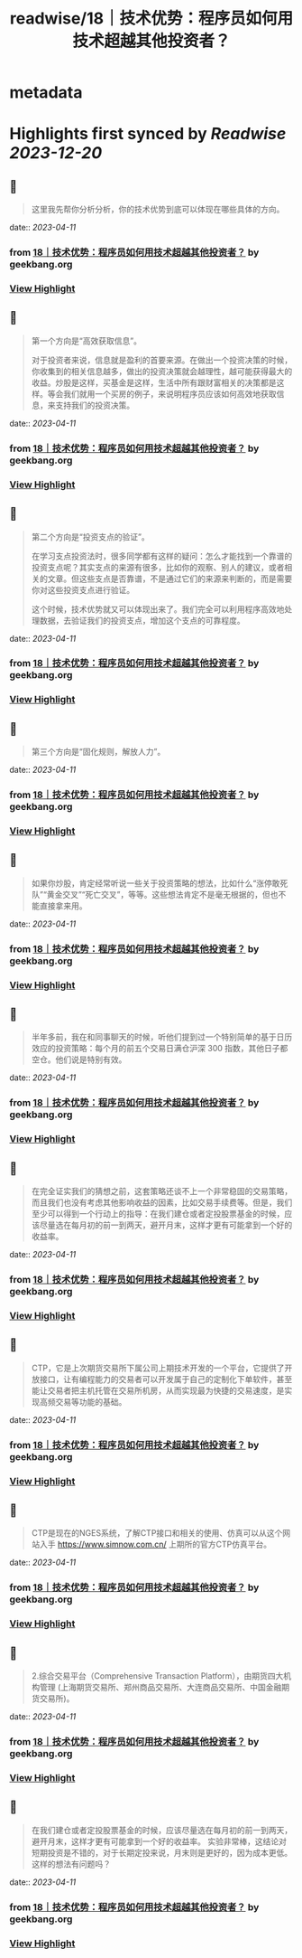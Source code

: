 :PROPERTIES:
:title: readwise/18｜技术优势：程序员如何用技术超越其他投资者？
:END:


* metadata
:PROPERTIES:
:author: [[geekbang.org]]
:full-title: "18｜技术优势：程序员如何用技术超越其他投资者？"
:category: [[articles]]
:url: https://time.geekbang.org/column/article/409852
:tags:[[gt/程序员的个人财富课]],
:image-url: https://static001.geekbang.org/resource/image/eb/f9/eb07395d61d9f52c5dfd922fd14037f9.jpg
:END:

* Highlights first synced by [[Readwise]] [[2023-12-20]]
** 📌
#+BEGIN_QUOTE
这里我先帮你分析分析，你的技术优势到底可以体现在哪些具体的方向。 
#+END_QUOTE
    date:: [[2023-04-11]]
*** from _18｜技术优势：程序员如何用技术超越其他投资者？_ by geekbang.org
*** [[https://read.readwise.io/read/01gxnzppk7ygzh8mhh6jqkf26h][View Highlight]]
** 📌
#+BEGIN_QUOTE
第一个方向是“高效获取信息”。

对于投资者来说，信息就是盈利的首要来源。在做出一个投资决策的时候，你收集到的相关信息越多，做出的投资决策就会越理性，越可能获得最大的收益。炒股是这样，买基金是这样，生活中所有跟财富相关的决策都是这样。等会我们就用一个买房的例子，来说明程序员应该如何高效地获取信息，来支持我们的投资决策。 
#+END_QUOTE
    date:: [[2023-04-11]]
*** from _18｜技术优势：程序员如何用技术超越其他投资者？_ by geekbang.org
*** [[https://read.readwise.io/read/01gxnzpsqrq5s7z5b92t2h02c9][View Highlight]]
** 📌
#+BEGIN_QUOTE
第二个方向是“投资支点的验证”。

在学习支点投资法时，很多同学都有这样的疑问：怎么才能找到一个靠谱的投资支点呢？其实支点的来源有很多，比如你的观察、别人的建议，或者相关的文章。但这些支点是否靠谱，不是通过它们的来源来判断的，而是需要你对这些投资支点进行验证。

这个时候，技术优势就又可以体现出来了。我们完全可以利用程序高效地处理数据，去验证我们的投资支点，增加这个支点的可靠程度。 
#+END_QUOTE
    date:: [[2023-04-11]]
*** from _18｜技术优势：程序员如何用技术超越其他投资者？_ by geekbang.org
*** [[https://read.readwise.io/read/01gxnzpyr3kntxh2bd5rnb9c4b][View Highlight]]
** 📌
#+BEGIN_QUOTE
第三个方向是“固化规则，解放人力”。 
#+END_QUOTE
    date:: [[2023-04-11]]
*** from _18｜技术优势：程序员如何用技术超越其他投资者？_ by geekbang.org
*** [[https://read.readwise.io/read/01gxnzqa7jk04ygjfdmv4d5nwx][View Highlight]]
** 📌
#+BEGIN_QUOTE
如果你炒股，肯定经常听说一些关于投资策略的想法，比如什么“涨停敢死队”“黄金交叉”“死亡交叉”，等等。这些想法肯定不是毫无根据的，但也不能直接拿来用。 
#+END_QUOTE
    date:: [[2023-04-11]]
*** from _18｜技术优势：程序员如何用技术超越其他投资者？_ by geekbang.org
*** [[https://read.readwise.io/read/01gxnztc4w3n4z395be712myqv][View Highlight]]
** 📌
#+BEGIN_QUOTE
半年多前，我在和同事聊天的时候，听他们提到过一个特别简单的基于日历效应的投资策略：每个月的前五个交易日满仓沪深 300 指数，其他日子都空仓。他们说是特别有效。 
#+END_QUOTE
    date:: [[2023-04-11]]
*** from _18｜技术优势：程序员如何用技术超越其他投资者？_ by geekbang.org
*** [[https://read.readwise.io/read/01gxnztyn3jhg51h8xp5fy13e6][View Highlight]]
** 📌
#+BEGIN_QUOTE
在完全证实我们的猜想之前，这套策略还谈不上一个非常稳固的交易策略，而且我们也没有考虑其他影响收益的因素，比如交易手续费等。但是，我们至少可以得到一个行动上的指导：在我们建仓或者定投股票基金的时候，应该尽量选在每月初的前一到两天，避开月末，这样才更有可能拿到一个好的收益率。 
#+END_QUOTE
    date:: [[2023-04-11]]
*** from _18｜技术优势：程序员如何用技术超越其他投资者？_ by geekbang.org
*** [[https://read.readwise.io/read/01gxnzxg0sheevywcw4m6hx04a][View Highlight]]
** 📌
#+BEGIN_QUOTE
CTP，它是上次期货交易所下属公司上期技术开发的一个平台，它提供了开放接口，让有编程能力的交易者可以开发属于自己的定制化下单软件，甚至能让交易者把主机托管在交易所机房，从而实现最为快捷的交易速度，是实现高频交易等功能的基础。 
#+END_QUOTE
    date:: [[2023-04-11]]
*** from _18｜技术优势：程序员如何用技术超越其他投资者？_ by geekbang.org
*** [[https://read.readwise.io/read/01gxnzyst5henmsg7y9h2fw4pb][View Highlight]]
** 📌
#+BEGIN_QUOTE
CTP是现在的NGES系统，了解CTP接口和相关的使用、仿真可以从这个网站入手 https://www.simnow.com.cn/ 上期所的官方CTP仿真平台。 
#+END_QUOTE
    date:: [[2023-04-11]]
*** from _18｜技术优势：程序员如何用技术超越其他投资者？_ by geekbang.org
*** [[https://read.readwise.io/read/01gxnzz3zj4vbe8312812abf6c][View Highlight]]
** 📌
#+BEGIN_QUOTE
2.综合交易平台（Comprehensive Transaction Platform），由期货四大机构管理 (上海期货交易所、郑州商品交易所、大连商品交易所、中国金融期货交易所)。 
#+END_QUOTE
    date:: [[2023-04-11]]
*** from _18｜技术优势：程序员如何用技术超越其他投资者？_ by geekbang.org
*** [[https://read.readwise.io/read/01gxp001hp9eaxstf3z02p6k7m][View Highlight]]
** 📌
#+BEGIN_QUOTE
在我们建仓或者定投股票基金的时候，应该尽量选在每月初的前一到两天，避开月末，这样才更有可能拿到一个好的收益率。 实验非常棒，这结论对短期投资是不错的，对于长期定投来说，月末则是更好的，因为成本更低。这样的想法有问题吗？ 
#+END_QUOTE
    date:: [[2023-04-11]]
*** from _18｜技术优势：程序员如何用技术超越其他投资者？_ by geekbang.org
*** [[https://read.readwise.io/read/01gxp01qfqdcer4f7s986gby1r][View Highlight]]